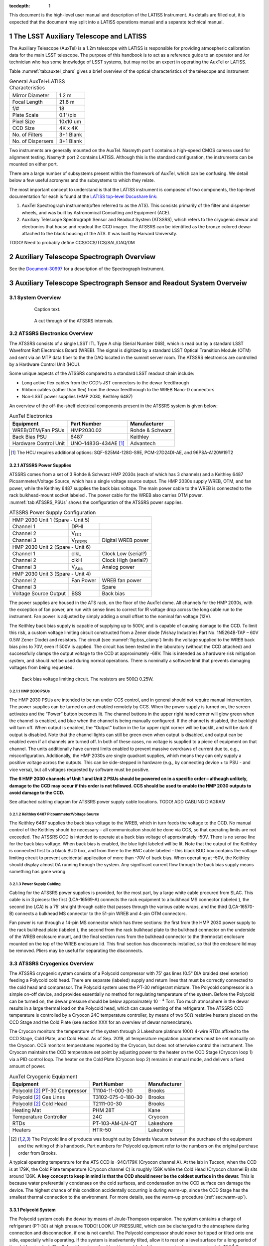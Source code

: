 ..
  Technote content.

  See https://developer.lsst.io/restructuredtext/style.html
  for a guide to reStructuredText writing.

  Do not put the title, authors or other metadata in this document;
  those are automatically added.


:tocdepth: 1

.. Please do not modify tocdepth; will be fixed when a new Sphinx theme is shipped.

.. sectnum::

.. Add content here.
.. Do not include the document title (it's automatically added from metadata.yaml).

This document is the high-level user manual and description of the LATISS Instrument. As details are filled out, it is expected that the document may split into a LATISS operations manual and a separate technical manual.

The LSST Auxiliary Telescope and LATISS
========================================

The Auxiliary Telescope (AuxTel) is a 1.2m telescope with LATISS is responsible for providing atmospheric calibration data for the main LSST telescope. The purpose of this handbook is to act as a reference guide to an operator and /or technician who has some knowledge of LSST systems, but may not be an expert in operating the AuxTel or LATISS.

Table :numref:`tab:auxtel_chars` gives a brief overview of the optical characteristics of the telescope and instrument

.. _tab:auxtel_chars:

.. table:: General AuxTel+LATISS Characteristics

   =================   =============
   Mirror Diameter      1.2 m
   Focal Length         21.6 m
   f/#                  18
   Plate Scale          0.1"/pix
   Pixel Size           10x10 um
   CCD Size             4K x 4K
   No. of Filters       3+1 Blank
   No. of Dispersers    3+1 Blank
   =================   =============


Two instruments are generally mounted on the AuxTel. Nasmyth port 1 contains a high-speed CMOS camera used for alignment testing. Nasmyth port 2 contains LATISS. Although this is the standard configuration, the instruments can be mounted on either port.

.. _LATISS top-level Docushare link: https://docushare.lsst.org/docushare/dsweb/View/Collection-4680


There are a large number of subsystems present within the framework of AuxTel, which
can be confusing. We detail below a few useful acronyms and the subsystems to which they relate.

The most important concept to understand is that the LATISS instrument is composed of two components, the top-level documentation for each is found at the `LATISS top-level Docushare link`_:

#. AuxTel Spectrograph instrument(often referred to as the ATS). This consists primarily of the filter and disperser wheels, and was built by Astronomical Consulting and Equipment (ACE).
#. Auxiliary Telescope Spectrograph Sensor and Readout System (ATSSRS), which refers to the cryogenic dewar and electronics that house and readout the CCD imager. The ATSSRS can be identified as the bronze colored dewar attached to the black housing of the ATS. It was built by Harvard University.



TODO! Need to probably define CCS/OCS/TCS/SAL/DAQ/DM

Auxiliary Telescope Spectrograph Overview
=========================================

See the `Document-30997 <https://docushare.lsst.org/docushare/dsweb/Get/Document-30997/LSST%20AT%20Spectrograph%20AS_BUILT%20Documentation%20(1).docx>`_ for a description of the Spectrograph Instrument. 

.. _ch:atssrs_chars:

Auxiliary Telescope Spectrograph Sensor and Readout System Overveiw
===================================================================

System Overview
---------------

  .. figure:: /_static/ATS_Block_Diagram.jpg
     :name: ATSSRS_Block_diagram

     Caption text.

  .. figure:: /_static/ATSSRS_internals.jpg
     :name: ATSSRS_internals

     A cut through of the ATSSRS internals.



ATSSRS Electronics Overview
---------------------------

The ATSSRS consists of a single LSST ITL Type A chip (Serial Number
068), which is read out by a standard LSST Wavefront Raft Electronics
Board (WREB). The signal is digitized by a standard LSST Optical
Transition Module (OTM) and sent via an MTP data fiber to the the DAQ located in the summit server room. The ATSSRS electronics are controlled by a Hardware
Control Unit (HCU).

Some unique aspects of the ATSSRS compared to a standard LSST readout chain include:

-  Long active flex cables from the CCD’s JST connectors to the dewar
   feedthrough

-  Ribbon cables (rather than flex) from the dewar feedthrough to the
   WREB Nano-D connectors

-  Non-LSST power supplies (HMP 2030, Keithley 6487)

An overview of the off-the-shelf electrical components present in the
ATSSRS system is given below:

.. _tab:auxtel_elec:

.. table:: AuxTel Electronics

   ===================== ====================  ===============
   Equipment             Part Number           Manufacturer
   ===================== ====================  ===============
   WREB/OTM/Fan PSUs     HMP2030.02            Rohde & Schwarz
   Back Bias PSU         6487                  Keithley
   Hardware Control Unit UNO-1483G-434AE [1]_  Advantech
   ===================== ====================  ===============

.. [1] The HCU requires additional options: SQF-S25M4-128G-S9E, PCM-27D24DI-AE, and 96PSA-A120W19T2

ATSSRS Power Supplies
^^^^^^^^^^^^^^^^^^^^^

ATSSRS comes from a set of 3 Rohde & Schwarz HMP 2030s (each of which
has 3 channels) and a Keithley 6487 Picoammeter/Voltage Source, which
has a single voltage source output. The HMP 2030s supply WREB, OTM, and
fan power, while the Keithley 6487 supplies the back bias voltage. The
main power cable to the WREB is connected to the rack bulkhead-mount
socket labeled . The power cable for the WREB also carries OTM power.
:numref:`tab:ATSSRS_PSUs` shows the configuration
of the ATSSRS power supplies.

.. _tab:ATSSRS_PSUs:

.. table:: ATSSRS Power Supply Configuration

   +------------------------------------------------------------------------+
   |                           HMP 2030 Unit 1                              |
   |                           (Spare - Unit 5)                             |
   +----------------------+--------------------------+----------------------+
   |Channel 1             | DPHI                     |                      |
   +----------------------+--------------------------+----------------------+
   |Channel 2             | V\ :math:`_\mathrm{OD}`  |                      |
   +----------------------+--------------------------+----------------------+
   |Channel 3             | V\ :math:`_\mathrm{DREB}`| Digital WREB power   |
   +----------------------+--------------------------+----------------------+
   |HMP 2030 Unit 2                                                         |
   |(Spare - Unit 6)                                                        |
   +----------------------+--------------------------+----------------------+   
   |Channel 1             | clkL                     | Clock Low (serial?)  |
   +----------------------+--------------------------+----------------------+
   |Channel 2             | clkH                     | Clock High (serial?) |
   +----------------------+--------------------------+----------------------+
   |Channel 3             | V\ :math:`_\mathrm{Ana}` | Analog power         |
   +----------------------+--------------------------+----------------------+
   |HMP 2030 Unit 3                                                         |
   |(Spare - Unit 4)                                                        | 
   +----------------------+--------------------------+----------------------+
   |Channel 2             | Fan Power                | WREB fan power       |
   +----------------------+--------------------------+----------------------+
   |Channel 3             |                          | Spare                |
   +----------------------+--------------------------+----------------------+
   |Voltage Source Output |  BSS                     | Back bias            |
   +----------------------+--------------------------+----------------------+



The power supplies are housed in the ATS rack, on the floor of the
AuxTel dome. All channels for the HMP 2030s, with the exception of fan
power, are run with sense lines to correct for IR voltage drop across
the long cable run to the instrument. Fan power is adjusted by simply
adding a small offset to the nominal fan voltage (12V).

The Keithley back bias supply is capable of supplying up to 500V, and is
capable of causing damage to the CCD. To limit this risk, a custom
voltage limiting circuit constructed from a Zener diode (Vishay
Industries Part No. 1N5264B-TAP – 60V 0.5W Zener Diode) and resistors.
The circuit (see :numref:`fig:bss_clamp`) limits the
voltage supplied to the WREB back bias pins to 70V, even if 500V is
applied. The circuit has been tested in the laboratory (without the CCD
attached) and successfully clamps the output voltage to the CCD at
approximately -68V. This is intended as a hardware risk mitigation
system, and should *not* be used during normal operations. There is
nominally a software limit that prevents damaging voltages from being
requested.

.. figure:: /_static/CCD_BSS_-70V_clamp.PNG
   :name: fig:bss_clamp

   Back bias voltage limiting circuit. The resistors are  500\ :math:`\Omega` 0.25W.


HMP 2030 PSUs
~~~~~~~~~~~~~

The HMP 2030 PSUs are intended to be run under CCS control, and in general should not
require manual intervention. The power supplies can be turned on and
enabled remotely by CCS. When the power supply is turned on, the screen
activates and the “Power” button becomes lit. The channel buttons in the
upper right hand corner will glow green when the channel is enabled, and
blue when the channel is being manually configured. If the channel is
disabled, the backlight will turn off. When output is enabled, the
“Output” button in the far upper right corner will be backlit, and will
be dark if output is disabled. Note that the channel lights can still be
green even when output is disabled, and output can be enabled even if
all channels are turned off. In both of these cases, no voltage is
supplied to a piece of equipment on that channel. The units additionally
have current limits enabled to prevent massive overdraws of current due
to, e.g., misconfiguration. Additionally, the HMP 2030s are single
quadrant supplies, which means they can only supply a positive voltage
across the outputs. This can be side-stepped in hardware (e.g., by
connecting device + to PSU - and vice versa), but all voltages requested
by software must be positive.

**The 6 HMP 2030 channels of Unit 1 and Unit 2 PSUs should be powered on
in a specific order – although unlikely, damage to the CCD may occur if
this order is not followed. CCS should be used to enable the HMP 2030
outputs to avoid damage to the CCD.**

See attached cabling diagram for ATSSRS power supply cable locations.
TODO! ADD CABLING DIAGRAM

Keithley 6487 Picoammeter/Voltage Source
~~~~~~~~~~~~~~~~~~~~~~~~~~~~~~~~~~~~~~~~

The Keithley 6487 supplies the back bias voltage to the WREB, which in turn feeds the
voltage to the CCD. No manual control of the Keithley should be
necessary – all communication should be done via CCS, so that operating
limits are not exceeded. The ATSSRS CCD is intended to operate at a back
bias voltage of approximately -50V. There is no sense line for the back
bias voltage. When back bias is enabled, the blue light labeled will be
lit. Note that the output of the Keithley is connected first to a black
BUD box, and from there to the BNC cable labeled – this black BUD box
contains the voltage limiting circuit to prevent accidental application
of more than -70V of back bias. When operating at -50V, the Keithley
should display almost 0A running through the system. Any significant
current flow through the back bias supply means something has gone
wrong.

Power Supply Cabling
~~~~~~~~~~~~~~~~~~~~

Cabling for the ATSSRS power supplies is provided, for the most part, by a large white
cable procured from SLAC. This cable is in 3 pieces: the first
(LCA-16569-A) connects the rack equipment to a bulkhead MS connector
(labeled ), the second (no LCA) is a 75’ straight through cable that
passes through the various cable wraps, and the third (LCA-16570-B)
connects a bulkhead MS connector to the 51-pin WREB and 4-pin OTM
connectors.

Fan power is run through a 14-pin MS connector which has three sections:
the first from the HMP 2030 power supply to the rack bulkhead plate
(labeled ), the second from the rack bulkhead plate to the bulkhead
connector on the underside of the WREB enclosure mount, and the final
section runs from the bulkhead connector to the thermostat enclosure
mounted on the top of the WREB enclosure lid. This final section has
disconnects installed, so that the enclosure lid may be removed. Pliers
may be useful for separating the disconnects.

ATSSRS Cryogenics Overview
--------------------------

The ATSSRS cryogenic system consists of a Polycold compressor with 75’ gas lines (0.5" DIA braided
steel exterior) feeding a Polycold cold head. There are separate
(labeled) supply and return lines that must be correctly connected to
the cold head and compressor. The Polycold system uses the PT-30
refrigerant mixture. The Polycold compressor is a simple on-off device,
and provides essentially no method for regulating temperature of the
system. Before the Polycold can be turned on, the dewar pressure should
be below approximately 10\ :math:`^{-4}` Torr. Too much atmosphere in
the dewar results in a large thermal load on the Polycold head, which
can cause venting of the refrigerant. The ATSSRS CCD temperature is
controlled by a Cryocon 24C temperature controller, by means of two
50\ :math:`\Omega` resistive heaters placed on the CCD Stage and the
Cold Plate (see section XXX for an overview of dewar nomenclature).

The Cryocon monitors the temperature of the system through 3 Lakeshore
platinum 100\ :math:`\Omega` 4-wire RTDs affixed to the CCD Stage, Cold
Plate, and Cold Head. As of Sep. 2019, all temperature regulation
parameters must be set manually on the Cryocon. CCS monitors
temperatures reported by the Cryocon, but does not otherwise control the
instrument. The Cryocon maintains the CCD temperature set point by
adjusting power to the heater on the CCD Stage (Cryocon loop 1) via a
PID control loop. The heater on the Cold Plate (Cryocon loop 2) remains
in manual mode, and delivers a fixed amount of power.

.. _tab:auxtel_cryo:

.. table:: AuxTel Cryogenic Equipment

   =============================== ================== ============
   Equipment                       Part Number        Manufacturer
   =============================== ================== ============
   Polycold [2]_ PT-30 Compressor  T1104-11-000-30    Brooks
   Polycold [2]_ Gas Lines         T3102-075-0-180-30 Brooks
   Polycold [2]_ Cold Head         T2111-00-30        Brooks
   Heating Mat                     PHM 28T            Kane
   Temperature Controller          24C                Cryocon
   RTDs                            PT-103-AM-LN-QT    Lakeshore
   Heaters                         HTR-50             Lakeshore
   =============================== ================== ============

.. [2] The Polycold line of products was bought out by Edwards Vacuum between the purchase of the equipment and the writing of this handbook.  Part numbers for Polycold equipment refer to the numbers on the original purchase order from Brooks.

A typical operating temperature for the ATS CCD is -94C/179K (Cryocon channel A). At the lab
in Tucson, when the CCD is at 179K, the Cold Plate temperature (Cryocon
channel C) is roughly 158K while the Cold Head (Cryocon channel B) sits
around 126K. **A key concept to keep in mind is that the CCD should
never be the coldest surface in the dewar.** This is because water
preferentially condenses on the cold surfaces, and condensation on the
CCD surface can damage the device. The highest chance of this condition
accidentally occurring is during warm-up, since the CCD Stage has the
smallest thermal connection to the environment. For more details, see
the warm-up procedure (:ref:`sec:warm-up`).

Polycold System
^^^^^^^^^^^^^^^

The Polycold system cools the dewar by means of Joule-Thompson expansion. The system
contains a charge of refrigerant (PT-30) at high pressure TODO! LOOK UP
PRESSURE, which can be discharged to the atmosphere during connection
and disconnection, if one is not careful. The Polycold compressor should
never be tipped or tilted onto one side, especially while operating. If
the system is inadvertently tilted, allow it to rest on a level surface
for a long period of time (at least a day). The Polycold system should
not be enabled while pressure is above approximately 10\ :math:`^{-4}`
Torr.

Cryocon 24C
^^^^^^^^^^^

As mentioned previously, CCS does not control dewar temperatures – it only monitors the output of
the Cryocon. Therefore, any changes to the set points must be done
manually on the Cryocon. Refer to the Procedures section for
instructions. One thing to note is that the Cryocon should never be
turned off via unplugging or otherwise abruptly removing power. Instead,
the button should be held down for a couple of seconds, until the
machine powers off. If this is not done, the Cryocon’s settings will not
be written to non-volatile memory, and any changes made to the system
since it was last powered on will not be saved. Note that when the
Cryocon is powered on, it does not immediately begin controlling
temperature – the user must press the button until a blue light appears
above the button.

Cryogenic Cabling
^^^^^^^^^^^^^^^^^

Cabling for the dewar cryogenic control is provided by a pair of two piece cables. There are
two bulkhead mount connectors labeled and that connect to the Cryocon.
Each of these connects to a 75 foot cable that attaches to the dewar side
flange and back flange, respectively. The connectors are different sizes
so that they cannot be accidentally switched. The back flange cable (
cable) carries the RTD signals for the Cold Plate and the Cryo Head, as
well as the current for the heater on the Cold Plate, while the cable
for the side flange ( cable) carries the RTD signal from the CCD Stage
RTD as well as the current for the CCD Stage heater.

ATSSRS Vacuum Overview
----------------------

The ATSSRS vacuum condition during normal operations is maintained by a 2 Litre/second ion
pump attached to the back flange and an activated charcoal getter
attached to the Cryo Head. As the dewar is aluminum, all vacuum
connections are sealed with O-rings, the only exception being that the
ion pump connection is conflat (1.33 in), and requires an adapter to a
KF25 flange for attachment to the dewar. The dewar also benefits from
cryo-pumping due to the large amount of cold metal surfaces in the
dewar.

Typical vacuum levels achieved during operation in the Tucson lab are a
few parts in 10\ :math:`^{-7}` Torr. The vacuum condition is monitored
by a full-range gauge which operates from high-vacuum to atmosphere. The
gauge (which is KF40) attaches to the dewar via a KF40-KF25 adapter. In
principle, the vacuum condition can also be determined by looking at
voltage from the ion pump power supply, in conjunction with the
current-pressure relation for the ion pump. The dewar (and operators)
are protected against an over-pressure condition by a burst disk (burst
pressure 9-11 PSIG) mounted to a side flange.

When not operating under regular conditions (such as during warm-up or
cool-down), a Pfeiffer turbo-pumping station is available. Typical
pressure achieved by the turbo station alone (no cryo, no ion pump) is a
few parts in 10\ :math:`^{-5}` Torr. The turbo pump attaches to the
dewar vacuum valve via a KF40 braided steel hose.

.. _tab:auxtel_vac_eqmt:

.. table:: AuxTel Vacuum Equipment

   ======================= ============= ============
   Equipment               Part Number   Manufacturer
   ======================= ============= ============
   Turbo Pump Station      PM S70 100 00 Pfeiffer
   Ion Pump                9190520       Agilent
   Ion Pump Power Supply   9290190       Agilent
   Ion Pump Cable          9290706M004   Agilent
   Vacuum Gauge            PKR 360       Pfeiffer
   Vacuum Gauge Controller TPG 361       Pfeiffer
   Vacuum Valve            X3200A        Agilent
   Burst Disk              P107372       Ideal Vacuum
   ======================= ============= ============


Ion Pump
^^^^^^^^

The Ion Pump is a device that pulls particles out of the air by applying a large
voltage across two plates, causing a field gradient large enough to
ionize gas particles which are then pulled to the plates and captured.
The voltage required to achieve this is a few kV, so care should be
taken during maintenance to reduce the risk of shock. The ion pump
attaches to the dewar by means of a 1.33” conflat gasket (and uses an
adapter to go from 1.33” conflat to KF25, which is bulkhead clamped to
the back flange). Note that the dewar is aluminum, and as such is not
suitable for use with standard conflat hardware, as aluminum is softer
than copper (the typical metal for conflat gaskets). In principle, a
volt meter can be attached to the front of the ion pump controller,
allowing the user to read the ion pump current (1 V=1 mA). By comparing
the current to the current-pressure relation (specific to the ion pump,
see manual), the pressure of the dewar can be inferred. This method of
pressure measurement is not typically used by the ATSSRS.

Ion pumps are generally intended to be started when the system is at a
suitably low pressure, in our case at the approximately
10\ :math:`^{-5}` Torr level. **If the ion pump is operated while the
system is at too high of a pressure, it can burn out, destroying the
pump.** To prevent this, one should monitor the MiniVac ion pump
controller attached to the dewar. While the ion pump is operating, the
column of LEDs in the center of the controller should not be fully lit.
So long as the top-most LED labeled (which is red, rather than green) is
not lit, the ion pump is operating safely. Often, when the dewar is at
high vacuum (10\ :math:`^{-7}` Torr), none of the LEDs in the center
column will be lit, and only the LED will be illuminated, indicating the
pump is operating. Note that the high voltage cable for the ion pump has
a relatively large minimum bend radius (60 mm).

Turbo Station
^^^^^^^^^^^^^

The turbo station is a combination of a turbo pump backed by a roughing pump. The turbo
pump is used to evacuate the dewar after maintenance, prior to enabling
the Polycold system or the ion pump. The turbo pump connections are
KF40, which allows the braided steel vacuum hose to be connected
directly from the pump to the dewar valve. The turbo should be placed on
a flat surface prior to use, and should not be moved while the pump is
spun up. **Whenever the system is not in use, all vacuum flanges and
valves should be covered with a KF40 blank flange to prevent
contamination.** The vacuum gauge attached to the pump is the spare for
the dewar, but is also used to monitor turbo vacuum level during pump
down. The nominal pump rates for the turbo and roughing pumps are 90,000
rpm and 1500 Hz, respectively. **Once the turbo is spun up, it should
never be opened to a system at atmospheric pressure. Doing so will
destroy the turbo pump.** After turning off the pump, make sure to allow
the turbo to fully spin down before venting. See section XXX for the
pump-down procedure.

Vacuum Gauge and Controller
^^^^^^^^^^^^^^^^^^^^^^^^^^^

The vacuum gauge is a full-range vacuum gauge, operating from approximately
:math:`7.5\times10^{-10}` Torr to 750 Torr. After connecting the gauge
to the controller, the controller may display either a or message. To
enable the gauge, hold down the up arrow on the controller for a few
seconds. After turning on the gauge, it may display erratic readings for
a minute or two. This is likely due to outgassing of particles from the
gauge filament. If the erratic readings continue for more than a couple
of minutes, turn off the system and consult an expert.


Cryogenic Control
=================

Setting Up the Cryocon 24C
---------------------------

This procedure details how to set up the temperature controller the ATS,
and how to place the system under PID control. Note: Page numbers
referenced in this document refer to the Cryocon 24C manual. IMPORTANT:
The CCD temperature must always remain >5K warmer than the coldest
element in the dewar to prevent condensation onto the CCD. Especially
relevant during warm-up.

Information on Temperature Control System
^^^^^^^^^^^^^^^^^^^^^^^^^^^^^^^^^^^^^^^^^

The temperature is monitored and controlled by a Cryocon 24C. We use
three of its four channels. They are:

-  Channel A: CCD Stage temperature. PID Loop 1 references this channel.

-  Channel B: Cryo Head temperature.

-  Channel C: Cold Plate Temperature. The heater for PID Loop 2 is
   located on the Cold Stage. If PID control is desired on Loop 2, it
   should reference Channel C.

-  Channel D: No Sensor

Figure :numref:`fig:Cryocon_front_panel` shows the front panel of the Cryocon when the dewar is cooled and operating properly.

.. figure:: /_static/Startpoint.jpg
   :name: fig:Cryocon_front_panel

   Front panel during normal operation


The dewar contains two 50\ :math:`\Omega` heaters. One heater is mounted
on the CCD Stage (Channel A) and one is mounted on the Cold Plate
(Channel C). All temperature sensors are 100\ :math:`\Omega` Pt RTDs.

Channel Configuration
^^^^^^^^^^^^^^^^^^^^^^^^^^

Channels can be configured by pressing the button for the appropriate
channel (ChA, ChB, ChC). The channel labels are above the buttons. The
front panel when configuring Channel A is shown in
Figure :numref:`fig:Cryocon_ChA_config`.

.. figure:: /_static/ChA-operating-pre-warmup.jpg
   :name: fig:Cryocon_ChA_config

   Channel A configuration during normal operation



Alarm Configuration
^^^^^^^^^^^^^^^^^^^^^^^^

Once the configuration procedure for a loop has been commenced, both the
high alarm and low alarm temperatures should be set. To do so:

#. Use the arrow keys to put the cursor (#) next to .

#. Set the high alarm temperature in Kelvin (we recommend 308K, 35C) by
   typing the number and pressing the key

#. Set High Enable to Yes by selecting it with the cursor and toggling
   with the [+/-] key

#. The low alarm procedure is identical (set temperature in Kelvin, make
   sure Low Enable is Yes). We recommend 160K.

#. Audible Enable should be set to Yes

#. Latched Enable should be set to Yes

   #. With Latched Enable, a triggered alarm will persist until manually
      cleared, even if the system returns to a range within the alarms

   #. To clear a latched alarm, press the key, followed by the key. Note
      that if the system is in a state that will trigger an alarm (e.g.,
      low temperature), the alarm will immediately re-trigger after
      clearing.

Configuring Loops
^^^^^^^^^^^^^^^^^^^^^^^

To access the configuration menu for Loop 1, press the key (same for
loops 2 and 3). Once in the configuration menu, you can view and change
the parameters by moving the cursor to them and pressing the key. The
front panel when configuring Loop 1 is shown in Figure `8.4 <#>`__.

Options and their values for normal operations are given below:

-  **Setpoint** is the setpoint of the loop (see Figure below)

-  **Input** is the channel input to the loop (Loop 1 should be ChA,
   Loop 2 should be ChC)

   -  If the loop is in manual mode, channel selection is irrelevant.

-  **Range** sets the current limit for the system. [Low, Medium, High]
   correspond to current limits of [0.1, 0.316, 1.0] Amps. Loop 1 should
   be set to High. Loop 2 has 2 available ranges [Low, High] which
   correspond to [0.22, 0.71] Amps. Loop 2 should be set to High.

-  **Heater Load** informs the controller of the resistance of the
   heater. For Loop 1, this should be set to 50\ :math:`\Omega`. Loop 2
   is not configurable and is fixed to 50\ :math:`\Omega`.

-  **Type** describes the type of control asserted on the control loop.

   -  **Man** manual control

   -  **PID** PID control

   -  **Ramp P** Temperature ramping using PID

These values can be changed by moving the cursor (#) to the desired
parameter, using the key to change the setting, and then pressing the
key.

Under normal operating conditions:

-  Loop 1 should be set to PID mode with Channel A as input.

-  Loop 2 should be left in manual mode.

[Optional] Autotuning PID Loops
~~~~~~~~~~~~~~~~~~~~~~~~~~~~~~~~

The Cryocon automatically tunes it the PID loop parameters for a given
thermal system and target temperatures. This process needs to be done
only when the system or the target temperatures are substantially
changed. The front panel when autotuning Loop 1 is shown in
Figure `8.4 <#>`__.

The procedure for performing an autotune is as follows:

#. Set Type (the loop control) back to Pman.

#. Manually change heater value until CCD Stage temperature is near
   desired temp (we found 15% on Loop 1 and 30% on Loop 2 was about
   correct for Loop 1 to achieve a temperature around 178K in the lab)

#. Press the button, and check these settings:

   -  Set Autotune to desired loop (Loop 1 for CCD Stage)

   -  Set Delta P to 2%

   -  Set Timeout to 600s

#. To begin the autotune, scroll to the Go line and press

#. If the autotuning succeeds or fails, it will say so after the Go
   autotune fails, the Delta P and timeout can be tweaked

#. If the system succeeds, press on the Save & Exit line

   -  When you press Save & Exit, the Cryocon will return to PID control
      and return to the listed set point

The critical items that determine success or failure of the autotuning
process are the **Delta P** and **Timeout** values. Delta P sets the
maximum additional heat load the PID loop is allowed to place on the
system. To wit: a Delta P of 2% tells the system that it is allowed to
put +/- 2% power across the heater, referenced to its current value. In
the case detailed above, that would be roughly 13-17%. The Timeout value
sets the length of time the system will use to learn the paramters.
Because the ATSSRS has such a large thermal time constant, the value for
Timeout should be high – several minutes at least.

Start-up/Shut-down
==================

Running the Telescope
=====================

Taking Data
===========

Maintenance Procedures
======================

Pump-down/Cool-down
-------------------

Take system from atmosphere + room temp to operating vacuum + cryo level


.. _sec:warm-up:  

Warming the Dewar
-----------------

This procedure details how to warm the ATS from operating temperature to
ambient temperature. This process typically takes around 6 hours and
dewar temperatures should be monitored throughout the process.

**IMPORTANT: The CCD temperature must always remain >3K warmer than the
cold stage to prevent condensation onto the CCD. This is especially
relevant as the system warms and cools.**

**After weeks of being cold, the vacuum pressure is around 6-7e-7 Torr.
After warming up, but still on the turbopump, it is around 3e-5 Torr.
Can get to  6-7e-5 Torr after 20 hours of pumping, assuming it’s not
been offline and exposed for very long**

Important Concepts

The system requires some hands-on management, in particular during the
first phase of the warmup procedure. We have not yet converged on a
set-and-forget procedure, so the following is meant as a set of
guidelines rather than a concrete recipe. Critical thinking and
judicious choices are still required.

There exist 3 sources that can provide heat to the CCD through 2 paths.
The first source is the heater located on the CCD Stage. This is the
first and most direct path by which the CCD can be warmed. The second
path has two contributing heat sources: the heater on the Cold Plate,
and the external environment. The Cold Plate is thermally coupled to the
CCD Stage by means of a spring-loaded copper disk that presses against
the back of the stage.

#. The voltage sources should be turned off, following the procedure
   outlined above.

#. Reduce the heat load on Loop 2 (Channel B, Cold Stage)

   -  We had Pman for Loop 2 set to 30% during manual operation. We
      reduced it to 10%.

#. Ensure the over-temperature disconnect settings are reasonable
   (typically should be set somewhere around 20C/293K)

   -  Press [System] key, go to Overtemp config, press [Enter]

   -  Set OTD Enable to On

   -  Set OTD Source to ChA

   -  Set OTD setpoint to 293

#. Change Loop 1 (Channel A, CCD Stage Heater) Type to Pman (use +/-
   button)

#. Decrease Loop 1 heater power

   -  We changed from 15% to 12%.

#. Pause, to make sure the system is somewhat stable and that system
   seems safe. It may be slowely cooling.

#. Turn off the Polycold using the rocker switch on the compressor.

   System will now heat up. Monitor temperatures to make sure Channel A
   is always >3K warmer than other channels.

   Note: Once Polycold is turned off, the dewar interior will begin to
   thermalize. This may cause the CCD Stage (Channel A) to initially
   cool as the other Channels warm. As the temperature difference
   between the channels decreases, the three channels should heat at
   roughly the same rate, with Channel A staying several degrees warmer
   than the others.

   Note: If the temperature of Channel A comes to close to the other
   temperatures, the heater power on Channel A can be increased and/or
   the heater power on Loop 2 can be decreased or turned off entirely.

   Note: If the system is heating up too quickly, the power on the
   heaters should be decreased.

   Note: Pressure in the dewar will begin to slowly increase as
   cryopumping ceases.

#. Connect and turn on the turbo pump and evacuate the pump line

   -  Pressure in dewar is a few 10-̂5 torr and/or when the ion pump
      starts seeing an increased pump current

   -  Pressure in pump line should be a few 10-̂6 tour before continuing

#. Open the valve slowly and then turn off the ion pump

   Several hours into warmup on 2019/09/11, the pressure in the dewar
   started to rise, reaching 1E-2 torr. This is due to the charcoal
   getter releasing water as it heats up. After some time (an hour or
   two), the pressure dropped rapidly to a few 1E-5. When the system
   passes the over-temperature setpoint (293K if following the
   instructions above), the heaters will be disconnected and the
   overtemp flag will be set. This can be manually reset by pressing the
   [Control] button, which re-enables the heaters (assuming the system
   is below the over-temperature disconnect setpoint. The system will
   thermalize with ambient.

Venting the Dewar
-----------------

The process to take the dewar from warm, moderate vacuum (turbo pump
only), to atmospheric pressure. Should only be done in a clean area to
avoid dust contamination in the dewar.

#. Warm the system, as described above.

#. Power off all electronics

#. Put on a grounding strap and ground yourself.

#. Unplug ion pump from power supply.

#. Unplug the fans.

#. Disconnect temperature monitoring and control wires (one on side
   flange, one on back plate).

#. Disconnect Polycold gas lines

   -  **Be careful not to torque the Cold Head coupling fixture (use 2
      wrenches).**

   -  **CAP THE GAS LINES AND GAS INPUTS IMMEDIATELY AFTER
      DISCONNECTING.**

#. Prepare to Disconnect dewar from turbopump

   #. Close the dewar valve. The valve should be firmly shut, but do not
      over-tighten the valve.

   #. Turn off turbo power using the button on the front panel of the
      station.

   #. Wait for turbo to spin down. **Do not open the relief valve until
      the turbo has completely spun down.** Failure to do so may result
      in destruction of the pump.

   #. Slowly open relief valve on turbopump (small black knob on rear of
      turbo housing) until pressure hits ambient (~750 Torr in Tucson,
      will be less on the mountain).

   #. Follow best practices for vacuum equipment (i.e., try not to let
      dust/oil/grease/etc. enter the pump hose, use nitrile gloves to
      handle o-rings and vacuum surfaces).

   #. Detach and seal both the dewar valve and pump hose with a KF40
      blank flange. This is especially important to avoid dust
      contamination of both the dewar and turbo pump.

Opening the Dewar
-----------------

Only under extreme circumstances



.. .. rubric:: References

.. Make in-text citations with: :cite:`bibkey`.

.. .. bibliography:: local.bib lsstbib/books.bib lsstbib/lsst.bib lsstbib/lsst-dm.bib lsstbib/refs.bib lsstbib/refs_ads.bib
..    :style: lsst_aa
